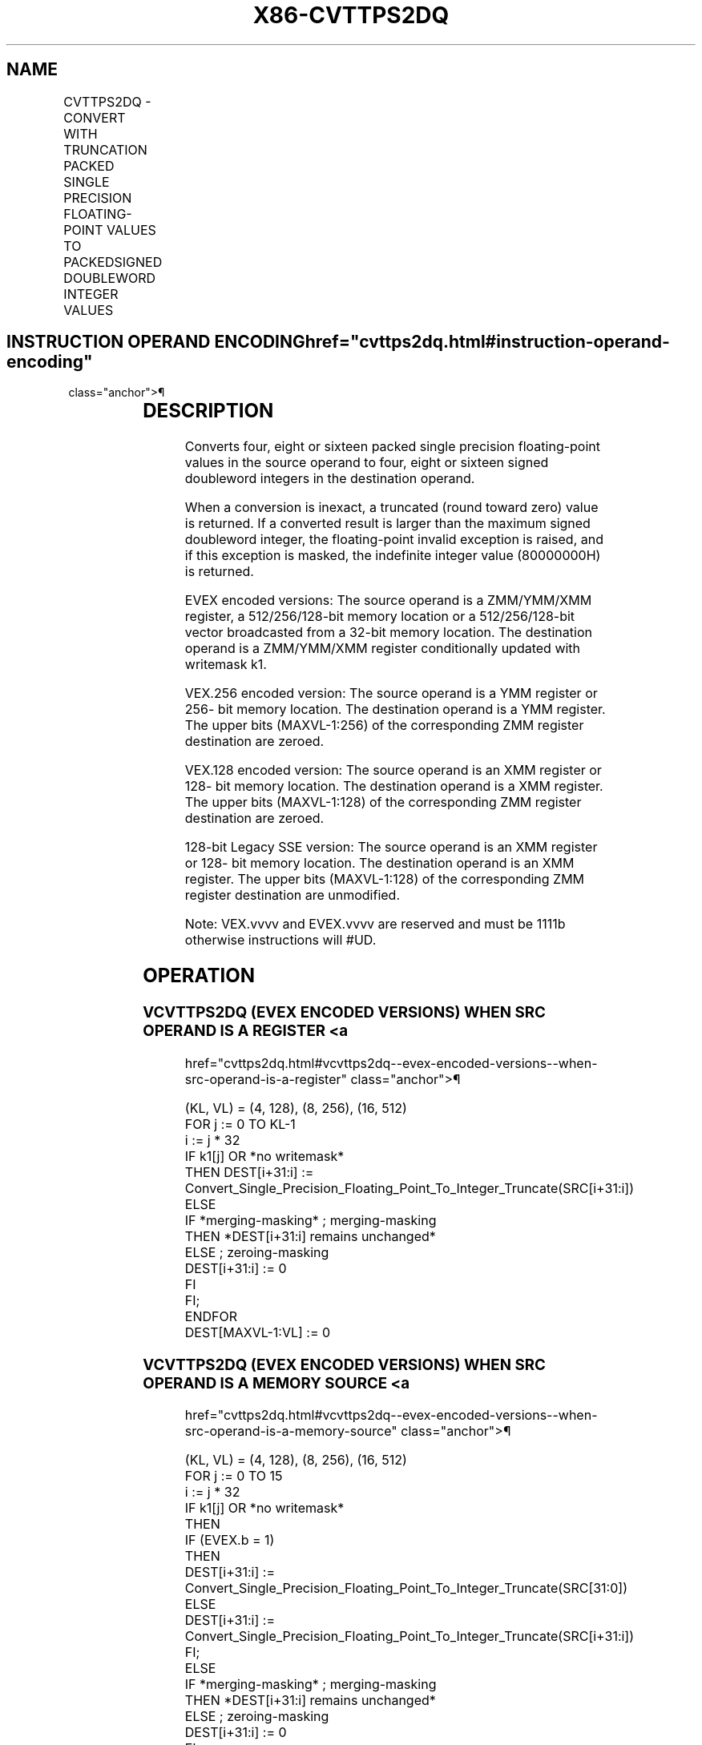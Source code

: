 '\" t
.nh
.TH "X86-CVTTPS2DQ" "7" "December 2023" "Intel" "Intel x86-64 ISA Manual"
.SH NAME
CVTTPS2DQ - CONVERT WITH TRUNCATION PACKED SINGLE PRECISION FLOATING-POINT VALUES TO PACKEDSIGNED DOUBLEWORD INTEGER VALUES
.TS
allbox;
l l l l l 
l l l l l .
\fBOpcode/Instruction\fP	\fBOp / En\fP	\fB64/32 bit Mode Support\fP	\fBCPUID Feature Flag\fP	\fBDescription\fP
T{
F3 0F 5B /r CVTTPS2DQ xmm1, xmm2/m128
T}	A	V/V	SSE2	T{
Convert four packed single precision floating-point values from xmm2/mem to four packed signed doubleword values in xmm1 using truncation.
T}
T{
VEX.128.F3.0F.WIG 5B /r VCVTTPS2DQ xmm1, xmm2/m128
T}	A	V/V	AVX	T{
Convert four packed single precision floating-point values from xmm2/mem to four packed signed doubleword values in xmm1 using truncation.
T}
T{
VEX.256.F3.0F.WIG 5B /r VCVTTPS2DQ ymm1, ymm2/m256
T}	A	V/V	AVX	T{
Convert eight packed single precision floating-point values from ymm2/mem to eight packed signed doubleword values in ymm1 using truncation.
T}
T{
EVEX.128.F3.0F.W0 5B /r VCVTTPS2DQ xmm1 {k1}{z}, xmm2/m128/m32bcst
T}	B	V/V	AVX512VL AVX512F	T{
Convert four packed single precision floating-point values from xmm2/m128/m32bcst to four packed signed doubleword values in xmm1 using truncation subject to writemask k1.
T}
T{
EVEX.256.F3.0F.W0 5B /r VCVTTPS2DQ ymm1 {k1}{z}, ymm2/m256/m32bcst
T}	B	V/V	AVX512VL AVX512F	T{
Convert eight packed single precision floating-point values from ymm2/m256/m32bcst to eight packed signed doubleword values in ymm1 using truncation subject to writemask k1.
T}
T{
EVEX.512.F3.0F.W0 5B /r VCVTTPS2DQ zmm1 {k1}{z}, zmm2/m512/m32bcst {sae}
T}	B	V/V	AVX512F	T{
Convert sixteen packed single precision floating-point values from zmm2/m512/m32bcst to sixteen packed signed doubleword values in zmm1 using truncation subject to writemask k1.
T}
.TE

.SH INSTRUCTION OPERAND ENCODING  href="cvttps2dq.html#instruction-operand-encoding"
class="anchor">¶

.TS
allbox;
l l l l l l 
l l l l l l .
\fBOp/En\fP	\fBTuple Type\fP	\fBOperand 1\fP	\fBOperand 2\fP	\fBOperand 3\fP	\fBOperand 4\fP
A	N/A	ModRM:reg (w)	ModRM:r/m (r)	N/A	N/A
B	Full	ModRM:reg (w)	ModRM:r/m (r)	N/A	N/A
.TE

.SH DESCRIPTION
Converts four, eight or sixteen packed single precision floating-point
values in the source operand to four, eight or sixteen signed doubleword
integers in the destination operand.

.PP
When a conversion is inexact, a truncated (round toward zero) value is
returned. If a converted result is larger than the maximum signed
doubleword integer, the floating-point invalid exception is raised, and
if this exception is masked, the indefinite integer value (80000000H) is
returned.

.PP
EVEX encoded versions: The source operand is a ZMM/YMM/XMM register, a
512/256/128-bit memory location or a 512/256/128-bit vector broadcasted
from a 32-bit memory location. The destination operand is a ZMM/YMM/XMM
register conditionally updated with writemask k1.

.PP
VEX.256 encoded version: The source operand is a YMM register or 256-
bit memory location. The destination operand is a YMM register. The
upper bits (MAXVL-1:256) of the corresponding ZMM register destination
are zeroed.

.PP
VEX.128 encoded version: The source operand is an XMM register or 128-
bit memory location. The destination operand is a XMM register. The
upper bits (MAXVL-1:128) of the corresponding ZMM register destination
are zeroed.

.PP
128-bit Legacy SSE version: The source operand is an XMM register or
128- bit memory location. The destination operand is an XMM register.
The upper bits (MAXVL-1:128) of the corresponding ZMM register
destination are unmodified.

.PP
Note: VEX.vvvv and EVEX.vvvv are reserved and must be 1111b otherwise
instructions will #UD.

.SH OPERATION
.SS VCVTTPS2DQ (EVEX ENCODED VERSIONS) WHEN SRC OPERAND IS A REGISTER <a
href="cvttps2dq.html#vcvttps2dq--evex-encoded-versions--when-src-operand-is-a-register"
class="anchor">¶

.EX
(KL, VL) = (4, 128), (8, 256), (16, 512)
FOR j := 0 TO KL-1
    i := j * 32
    IF k1[j] OR *no writemask*
        THEN DEST[i+31:i] :=
            Convert_Single_Precision_Floating_Point_To_Integer_Truncate(SRC[i+31:i])
        ELSE
            IF *merging-masking* ; merging-masking
                THEN *DEST[i+31:i] remains unchanged*
                ELSE ; zeroing-masking
                    DEST[i+31:i] := 0
            FI
    FI;
ENDFOR
DEST[MAXVL-1:VL] := 0
.EE

.SS VCVTTPS2DQ (EVEX ENCODED VERSIONS) WHEN SRC OPERAND IS A MEMORY SOURCE <a
href="cvttps2dq.html#vcvttps2dq--evex-encoded-versions--when-src-operand-is-a-memory-source"
class="anchor">¶

.EX
(KL, VL) = (4, 128), (8, 256), (16, 512)
FOR j := 0 TO 15
    i := j * 32
    IF k1[j] OR *no writemask*
        THEN
            IF (EVEX.b = 1)
                THEN
                    DEST[i+31:i] :=
            Convert_Single_Precision_Floating_Point_To_Integer_Truncate(SRC[31:0])
                ELSE
                    DEST[i+31:i] :=
            Convert_Single_Precision_Floating_Point_To_Integer_Truncate(SRC[i+31:i])
            FI;
        ELSE
            IF *merging-masking* ; merging-masking
                THEN *DEST[i+31:i] remains unchanged*
                ELSE ; zeroing-masking
                    DEST[i+31:i] := 0
            FI
    FI;
ENDFOR
DEST[MAXVL-1:VL] := 0
.EE

.SS VCVTTPS2DQ (VEX.256 ENCODED VERSION)  href="cvttps2dq.html#vcvttps2dq--vex-256-encoded-version-"
class="anchor">¶

.EX
DEST[31:0] := Convert_Single_Precision_Floating_Point_To_Integer_Truncate(SRC[31:0])
DEST[63:32] := Convert_Single_Precision_Floating_Point_To_Integer_Truncate(SRC[63:32])
DEST[95:64] := Convert_Single_Precision_Floating_Point_To_Integer_Truncate(SRC[95:64])
DEST[127:96] := Convert_Single_Precision_Floating_Point_To_Integer_Truncate(SRC[127:96)
DEST[159:128] := Convert_Single_Precision_Floating_Point_To_Integer_Truncate(SRC[159:128])
DEST[191:160] := Convert_Single_Precision_Floating_Point_To_Integer_Truncate(SRC[191:160])
DEST[223:192] := Convert_Single_Precision_Floating_Point_To_Integer_Truncate(SRC[223:192])
DEST[255:224] := Convert_Single_Precision_Floating_Point_To_Integer_Truncate(SRC[255:224])
.EE

.SS VCVTTPS2DQ (VEX.128 ENCODED VERSION)  href="cvttps2dq.html#vcvttps2dq--vex-128-encoded-version-"
class="anchor">¶

.EX
DEST[31:0] := Convert_Single_Precision_Floating_Point_To_Integer_Truncate(SRC[31:0])
DEST[63:32] := Convert_Single_Precision_Floating_Point_To_Integer_Truncate(SRC[63:32])
DEST[95:64] := Convert_Single_Precision_Floating_Point_To_Integer_Truncate(SRC[95:64])
DEST[127:96] := Convert_Single_Precision_Floating_Point_To_Integer_Truncate(SRC[127:96])
DEST[MAXVL-1:128] := 0
.EE

.SS CVTTPS2DQ (128-BIT LEGACY SSE VERSION)  href="cvttps2dq.html#cvttps2dq--128-bit-legacy-sse-version-"
class="anchor">¶

.EX
DEST[31:0] := Convert_Single_Precision_Floating_Point_To_Integer_Truncate(SRC[31:0])
DEST[63:32] := Convert_Single_Precision_Floating_Point_To_Integer_Truncate(SRC[63:32])
DEST[95:64] := Convert_Single_Precision_Floating_Point_To_Integer_Truncate(SRC[95:64])
DEST[127:96] := Convert_Single_Precision_Floating_Point_To_Integer_Truncate(SRC[127:96])
DEST[MAXVL-1:128] (unmodified)
.EE

.SH INTEL C/C++ COMPILER INTRINSIC EQUIVALENT  href="cvttps2dq.html#intel-c-c++-compiler-intrinsic-equivalent"
class="anchor">¶

.EX
VCVTTPS2DQ __m512i _mm512_cvttps_epi32( __m512 a);

VCVTTPS2DQ __m512i _mm512_mask_cvttps_epi32( __m512i s, __mmask16 k, __m512 a);

VCVTTPS2DQ __m512i _mm512_maskz_cvttps_epi32( __mmask16 k, __m512 a);

VCVTTPS2DQ __m512i _mm512_cvtt_roundps_epi32( __m512 a, int sae);

VCVTTPS2DQ __m512i _mm512_mask_cvtt_roundps_epi32( __m512i s, __mmask16 k, __m512 a, int sae);

VCVTTPS2DQ __m512i _mm512_maskz_cvtt_roundps_epi32( __mmask16 k, __m512 a, int sae);

VCVTTPS2DQ __m256i _mm256_mask_cvttps_epi32( __m256i s, __mmask8 k, __m256 a);

VCVTTPS2DQ __m256i _mm256_maskz_cvttps_epi32( __mmask8 k, __m256 a);

VCVTTPS2DQ __m128i _mm_mask_cvttps_epi32( __m128i s, __mmask8 k, __m128 a);

VCVTTPS2DQ __m128i _mm_maskz_cvttps_epi32( __mmask8 k, __m128 a);

VCVTTPS2DQ __m256i _mm256_cvttps_epi32 (__m256 a)

CVTTPS2DQ __m128i _mm_cvttps_epi32 (__m128 a)
.EE

.SH SIMD FLOATING-POINT EXCEPTIONS  href="cvttps2dq.html#simd-floating-point-exceptions"
class="anchor">¶

.PP
Invalid, Precision.

.SH OTHER EXCEPTIONS
VEX-encoded instructions, see Table
2-19, “Type 2 Class Exception Conditions.”

.PP
EVEX-encoded instructions, see Table
2-46, “Type E2 Class Exception Conditions.”

.PP
Additionally:

.TS
allbox;
l l 
l l .
\fB\fP	\fB\fP
#UD	T{
If VEX.vvvv != 1111B or EVEX.vvvv != 1111B.
T}
.TE

.SH COLOPHON
This UNOFFICIAL, mechanically-separated, non-verified reference is
provided for convenience, but it may be
incomplete or
broken in various obvious or non-obvious ways.
Refer to Intel® 64 and IA-32 Architectures Software Developer’s
Manual
\[la]https://software.intel.com/en\-us/download/intel\-64\-and\-ia\-32\-architectures\-sdm\-combined\-volumes\-1\-2a\-2b\-2c\-2d\-3a\-3b\-3c\-3d\-and\-4\[ra]
for anything serious.

.br
This page is generated by scripts; therefore may contain visual or semantical bugs. Please report them (or better, fix them) on https://github.com/MrQubo/x86-manpages.
